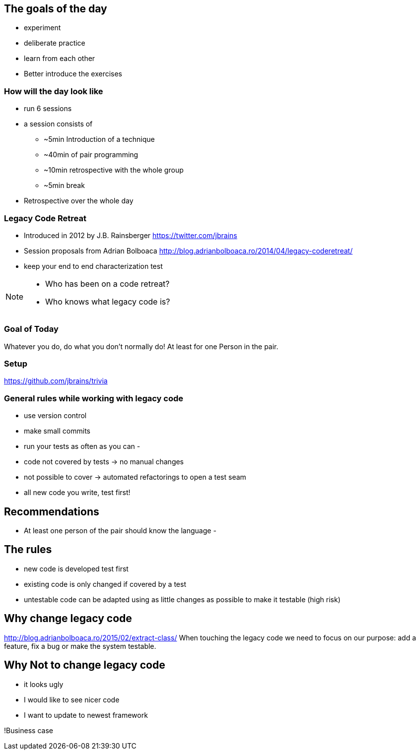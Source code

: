 
== The goals of the day

* experiment
* deliberate practice
* learn from each other

* Better introduce the exercises

=== How will the day look like
* run 6 sessions
* a session consists of
** ~5min Introduction of a technique
** ~40min of pair programming
** ~10min retrospective with the whole group
** ~5min break
* Retrospective over the whole day

=== Legacy Code Retreat
- Introduced in 2012 by J.B. Rainsberger https://twitter.com/jbrains
- Session proposals from Adrian Bolboaca http://blog.adrianbolboaca.ro/2014/04/legacy-coderetreat/
- keep your end to end characterization test

[NOTE.speaker]
--
* Who has been on a code retreat?
* Who knows what legacy code is?
--
=== Goal of Today

Whatever you do, do what you don't normally do!
At least for one Person in the pair.

=== Setup
https://github.com/jbrains/trivia

=== General rules while working with legacy code
- use version control
- make small commits
- run your tests as often as you can
-

- code not covered by tests -> no manual changes
- not possible to cover -> automated refactorings to open a test seam
- all new code you write, test first!

== Recommendations
- At least one person of the pair should know the language
-

== The rules

- new code is developed test first
- existing code is only changed if covered by a test
- untestable code can be adapted using as little changes as possible to make it testable (high risk)


== Why change legacy code

http://blog.adrianbolboaca.ro/2015/02/extract-class/
When touching the legacy code we need to focus on our purpose: add a feature, fix a bug or make the system testable.

== Why Not to change legacy code
- it looks ugly
- I would like to see nicer code
- I want to update to newest framework

!Business case